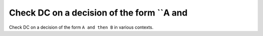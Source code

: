 Check DC on a decision of the form ``A and
==========================================

Check DC on a decision of the form ``A and
then B`` in various contexts.

